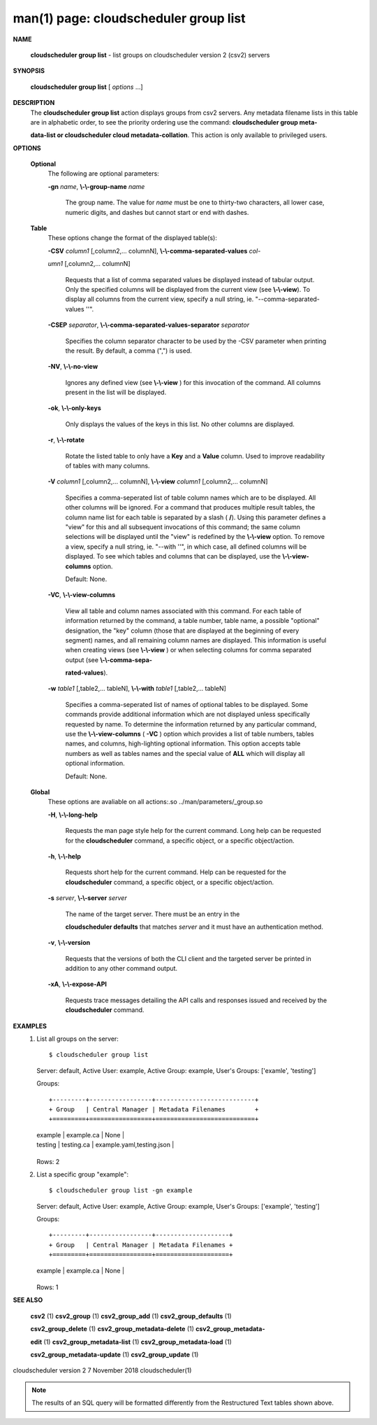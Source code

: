 .. File generated by /hepuser/crlb/Git/cloudscheduler/utilities/cli_doc_to_rst - DO NOT EDIT
..
.. To modify the contents of this file:
..   1. edit the man page file(s) ".../cloudscheduler/cli/man/csv2_group_list.1"
..   2. run the utility ".../cloudscheduler/utilities/cli_doc_to_rst"
..

man(1) page: cloudscheduler group list
======================================

 
 
 

**NAME**
       
       **cloudscheduler  group  list**
       -  list groups on cloudscheduler version 2
       (csv2) servers
 

**SYNOPSIS**
       
       **cloudscheduler group list**
       [
       *options*
       ...]
 

**DESCRIPTION**
       The 
       **cloudscheduler group list**
       action displays groups from csv2 servers.
       Any  metadata  filename lists in this table are in alphabetic order, to
       see the priority ordering use the command: 
       **cloudscheduler  group  meta-**
       
       **data-list  or  cloudscheduler cloud metadata-collation**.
       This action is
       only available to privileged users.
 

**OPTIONS**
   
   **Optional**
       The following are optional parameters:
 
       
       **-gn**
       *name*,
       **\\-\\-group-name**
       *name*
              The group name.  The value for 
              *name*
              must be  one  to  thirty-two
              characters,  all lower case, numeric digits, and dashes but 
              cannot start or end with dashes.
 
   
   **Table**
       These options change the format of the displayed table(s):
 
       
       **-CSV**
       *column1*
       [,column2,...  columnN],
       **\\-\\-comma-separated-values**
       *col-*
       
       *umn1*
       [,column2,... columnN]
              Requests  that  a  list  of  comma separated values be displayed
              instead of tabular output.  Only the specified columns  will  be
              displayed  from  the  current view (see 
              **\\-\\-view**).
              To display all
              columns from the  current  view,  specify  a  null  string,  ie.
              "--comma-separated-values ''".
 
 
       
       **-CSEP**
       *separator*,
       **\\-\\-comma-separated-values-separator**
       *separator*
              Specifies  the column separator character to be used by the -CSV
              parameter when printing the result.  By default, a  comma  (",")
              is used.
 
 
       
       **-NV**,
       **\\-\\-no-view**
              Ignores any defined view (see 
              **\\-\\-view**
              ) for this invocation of the
              command.  All columns present in the list will be displayed.
 
       
       **-ok**,
       **\\-\\-only-keys**
              Only displays the values of the keys in  this  list.   No  other
              columns are displayed.
 
       
       **-r**,
       **\\-\\-rotate**
              Rotate  the  listed table to only have a 
              **Key**
              and a
              **Value**
              column.
              Used to improve readability of tables with many columns.
 
       
       **-V**
       *column1*
       [,column2,... columnN],
       **\\-\\-view**
       *column1*
       [,column2,... columnN]
              Specifies a comma-seperated list of table column names which are
              to be displayed.  All other columns will be ignored.  For a 
              command that produces multiple result tables, the column name  list
              for  each table is separated by a slash (
              **/**).
              Using this
              parameter defines a "view" for this and all subsequent invocations  of
              this command; the same column selections will be displayed until
              the "view" is redefined by the 
              **\\-\\-view**
              option.  To remove a view,
              specify  a  null  string,  ie.  "--with  ''", in which case, all
              defined columns will be displayed.  To see which tables and 
              columns that can be displayed, use the 
              **\\-\\-view-columns**
              option.
 
              Default: None.
 
       
       **-VC**,
       **\\-\\-view-columns**
              View  all  table  and column names associated with this command.
              For each table of information returned by the command,  a  table
              number, table name, a possible "optional" designation, the "key"
              column (those that are displayed at the beginning of every  
              segment) names, and all remaining column names are displayed.  This
              information is useful when creating views (see 
              **\\-\\-view**
              )  or  when
              selecting  columns for comma separated output (see 
              **\\-\\-comma-sepa-**
              
              **rated-values**).
 
       
       **-w**
       *table1*
       [,table2,... tableN],
       **\\-\\-with**
       *table1*
       [,table2,... tableN]
              Specifies a comma-seperated list of names of optional tables  to
              be  displayed.   Some  commands  provide  additional information
              which are not displayed unless specifically requested  by  name.
              To determine the information returned by any particular command,
              use the 
              **\\-\\-view-columns**
              (
              **-VC**
              ) option which provides a list of
              table  numbers,  tables names, and columns, high-lighting optional
              information.  This option  accepts  table  numbers  as  well  as
              tables names and the special value of 
              **ALL**
              which will display all
              optional information.
 
              Default: None.
 
   
   **Global**
       These  options  are  avaliable  on   all   actions:.so   
       ../man/parameters/_group.so
 
       
       **-H**,
       **\\-\\-long-help**
              Requests  the man page style help for the current command.  Long
              help can be requested for the 
              **cloudscheduler**
              command, a specific
              object, or a specific object/action.
 
       
       **-h**,
       **\\-\\-help**
              Requests  short  help  for  the  current  command.   Help can be
              requested for the 
              **cloudscheduler**
              command, a specific object,  or
              a specific object/action.
 
       
       **-s**
       *server*,
       **\\-\\-server**
       *server*
              The  name  of  the target server.  There must be an entry in the
              
              **cloudscheduler defaults**
              that matches
              *server*
              and it must have  an
              authentication method.
 
       
       **-v**,
       **\\-\\-version**
              Requests  that  the versions of both the CLI client and the 
              targeted server be printed in addition to any other command output.
 
       
       **-xA**,
       **\\-\\-expose-API**
              Requests trace messages detailing the API  calls  and  responses
              issued and received by the 
              **cloudscheduler**
              command.
 

**EXAMPLES**
       1.     List all groups on the server::

              $ cloudscheduler group list
              Server: default, Active User: example, Active Group: example, User's Groups: ['examle', 'testing']
 
              Groups::


              +---------+-----------------+---------------------------+
              + Group   | Central Manager | Metadata Filenames        +
              +=========+=================+===========================+
              | example | example.ca      | None                      |
              | testing | testing.ca      | example.yaml,testing.json |
              +---------+-----------------+---------------------------+

              Rows: 2
 
       2.     List a specific group "example"::

              $ cloudscheduler group list -gn example
              Server: default, Active User: example, Active Group: example, User's Groups: ['example', 'testing']
 
              Groups::


              +---------+-----------------+--------------------+
              + Group   | Central Manager | Metadata Filenames +
              +=========+=================+====================+
              | example | example.ca      | None               |
              +---------+-----------------+--------------------+

              Rows: 1
 

**SEE ALSO**
       
       **csv2**
       (1)
       **csv2_group**
       (1)
       **csv2_group_add**
       (1)
       **csv2_group_defaults**
       (1)
       
       **csv2_group_delete**
       (1)
       **csv2_group_metadata-delete**
       (1)
       **csv2_group_metadata-**
       
       **edit**
       (1)
       **csv2_group_metadata-list**
       (1)
       **csv2_group_metadata-load**
       (1)
       
       **csv2_group_metadata-update**
       (1)
       **csv2_group_update**
       (1)
 
 
 
cloudscheduler version 2        7 November 2018              cloudscheduler(1)
 

.. note:: The results of an SQL query will be formatted differently from the Restructured Text tables shown above.
